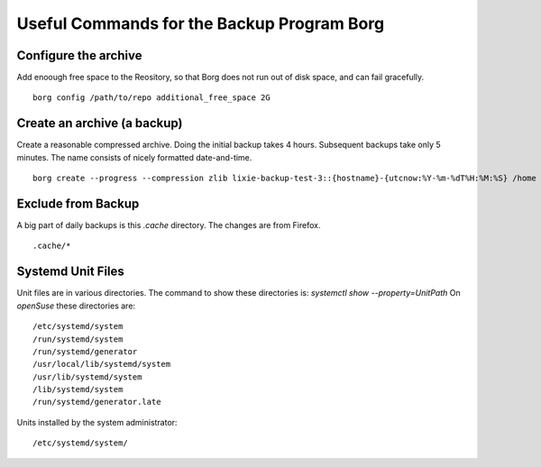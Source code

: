 #####################################################################
Useful Commands for the Backup Program Borg 
#####################################################################

Configure the archive
=====================================================================

Add enoough free space to the Reository, so that Borg does not run out of disk
space, and can fail gracefully. ::

    borg config /path/to/repo additional_free_space 2G

Create an archive (a backup)
=====================================================================

Create a reasonable compressed archive. Doing the initial backup takes 4 hours.
Subsequent backups take only 5 minutes. The name consists of nicely formatted
date-and-time. ::

    borg create --progress --compression zlib lixie-backup-test-3::{hostname}-{utcnow:%Y-%m-%dT%H:%M:%S} /home /usr/local

Exclude from Backup
=====================================================================

A big part of daily backups is this `.cache` directory. The changes are from Firefox. ::

    .cache/*

Systemd Unit Files
=====================================================================

Unit files are in various directories. The command to show these directories
is: `systemctl show --property=UnitPath` On *openSuse* these directories are::

        /etc/systemd/system 
        /run/systemd/system 
        /run/systemd/generator 
        /usr/local/lib/systemd/system 
        /usr/lib/systemd/system 
        /lib/systemd/system 
        /run/systemd/generator.late

Units installed by the system administrator::

        /etc/systemd/system/
